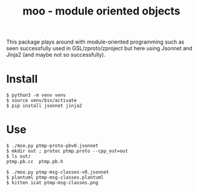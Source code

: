 #+title: moo - module oriented objects

This package plays around with module-oriented programming such as
seen successfully used in GSL/zproto/zproject but here using Jsonnet
and Jinja2 (and maybe not so successfully).

* Install

#+BEGIN_EXAMPLE
$ python3 -m venv venv
$ source venv/bin/activate
$ pip install jsonnet jinja2
#+END_EXAMPLE

* Use

#+BEGIN_EXAMPLE
$ ./moo.py ptmp-proto-pbv0.jsonnet 
$ mkdir out ; protoc ptmp.proto --cpp_out=out
$ ls out/
ptmp.pb.cc  ptmp.pb.h

$ ./moo.py ptmp-msg-classes-v0.jsonnet
$ plantuml ptmp-msg-classes.plantuml
$ kitten icat ptmp-msg-classes.png
#+END_EXAMPLE

[[file:ptmp-msg-classes.png]]

